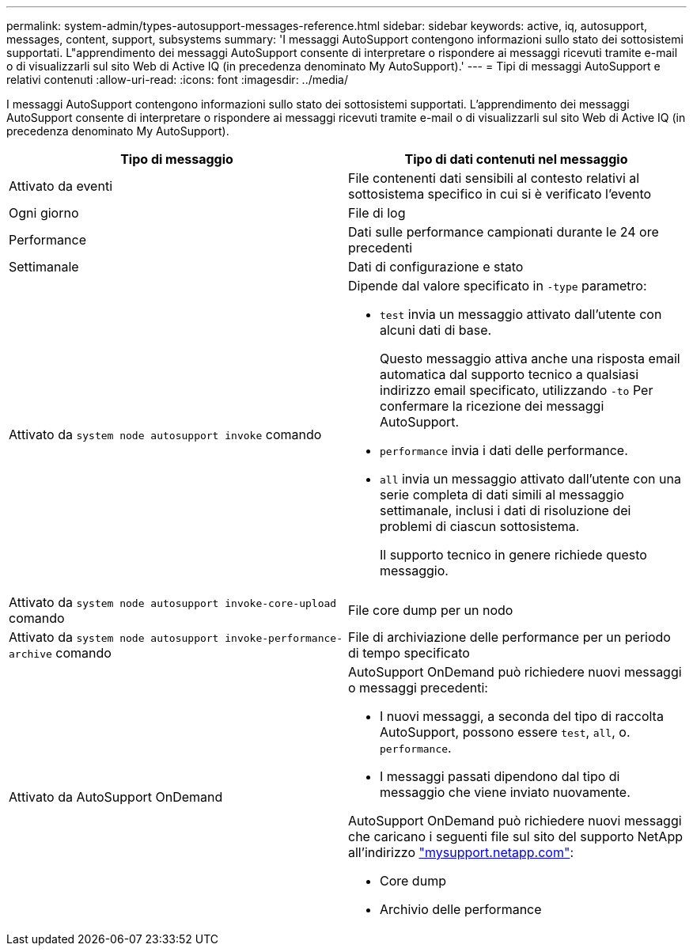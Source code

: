 ---
permalink: system-admin/types-autosupport-messages-reference.html 
sidebar: sidebar 
keywords: active, iq, autosupport, messages, content, support, subsystems 
summary: 'I messaggi AutoSupport contengono informazioni sullo stato dei sottosistemi supportati. L"apprendimento dei messaggi AutoSupport consente di interpretare o rispondere ai messaggi ricevuti tramite e-mail o di visualizzarli sul sito Web di Active IQ (in precedenza denominato My AutoSupport).' 
---
= Tipi di messaggi AutoSupport e relativi contenuti
:allow-uri-read: 
:icons: font
:imagesdir: ../media/


[role="lead"]
I messaggi AutoSupport contengono informazioni sullo stato dei sottosistemi supportati. L'apprendimento dei messaggi AutoSupport consente di interpretare o rispondere ai messaggi ricevuti tramite e-mail o di visualizzarli sul sito Web di Active IQ (in precedenza denominato My AutoSupport).

|===
| Tipo di messaggio | Tipo di dati contenuti nel messaggio 


 a| 
Attivato da eventi
 a| 
File contenenti dati sensibili al contesto relativi al sottosistema specifico in cui si è verificato l'evento



 a| 
Ogni giorno
 a| 
File di log



 a| 
Performance
 a| 
Dati sulle performance campionati durante le 24 ore precedenti



 a| 
Settimanale
 a| 
Dati di configurazione e stato



 a| 
Attivato da `system node autosupport invoke` comando
 a| 
Dipende dal valore specificato in `-type` parametro:

* `test` invia un messaggio attivato dall'utente con alcuni dati di base.
+
Questo messaggio attiva anche una risposta email automatica dal supporto tecnico a qualsiasi indirizzo email specificato, utilizzando `-to` Per confermare la ricezione dei messaggi AutoSupport.

* `performance` invia i dati delle performance.
* `all` invia un messaggio attivato dall'utente con una serie completa di dati simili al messaggio settimanale, inclusi i dati di risoluzione dei problemi di ciascun sottosistema.
+
Il supporto tecnico in genere richiede questo messaggio.





 a| 
Attivato da `system node autosupport invoke-core-upload` comando
 a| 
File core dump per un nodo



 a| 
Attivato da `system node autosupport invoke-performance-archive` comando
 a| 
File di archiviazione delle performance per un periodo di tempo specificato



 a| 
Attivato da AutoSupport OnDemand
 a| 
AutoSupport OnDemand può richiedere nuovi messaggi o messaggi precedenti:

* I nuovi messaggi, a seconda del tipo di raccolta AutoSupport, possono essere `test`, `all`, o. `performance`.
* I messaggi passati dipendono dal tipo di messaggio che viene inviato nuovamente.


AutoSupport OnDemand può richiedere nuovi messaggi che caricano i seguenti file sul sito del supporto NetApp all'indirizzo http://mysupport.netapp.com/["mysupport.netapp.com"]:

* Core dump
* Archivio delle performance


|===